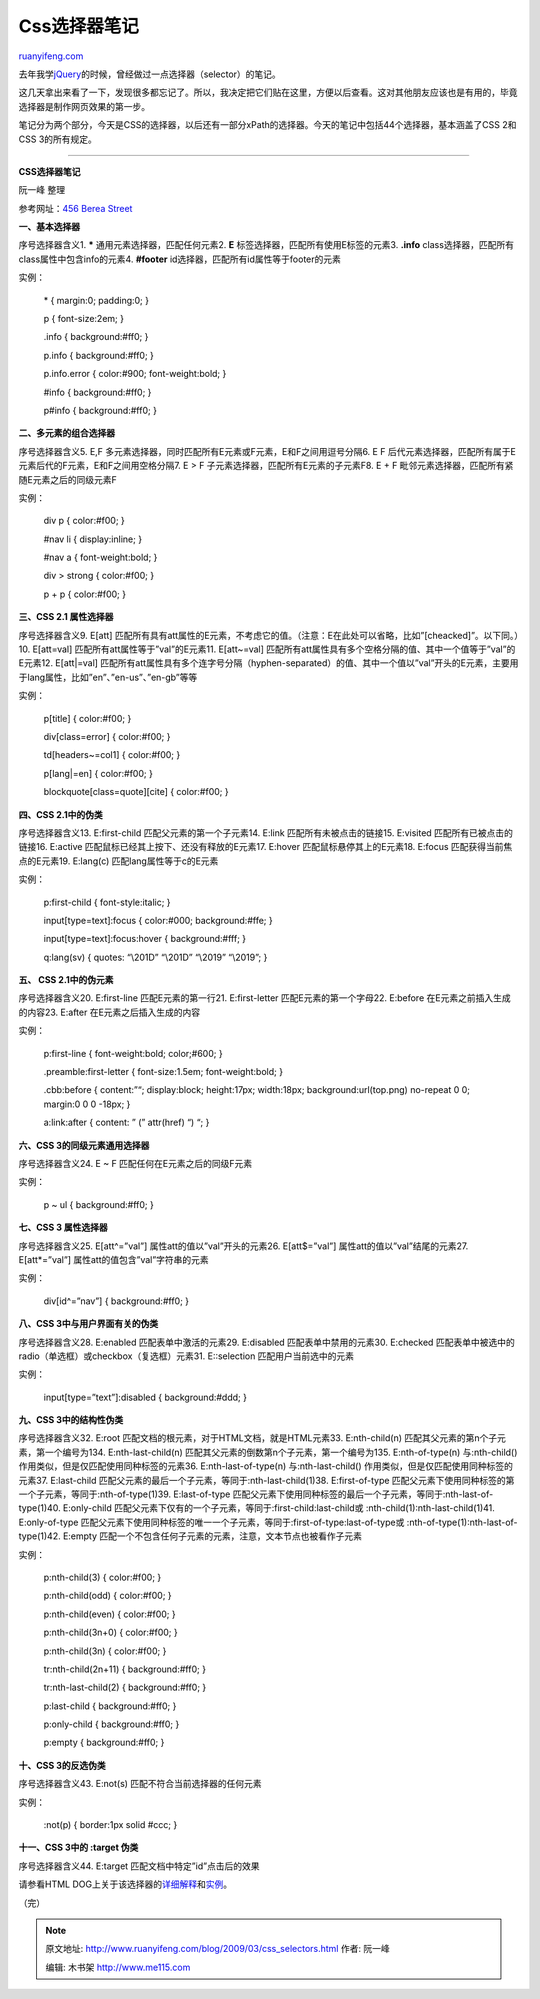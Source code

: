 .. _200903_css_selectors:

Css选择器笔记
================================

`ruanyifeng.com <http://www.ruanyifeng.com/blog/2009/03/css_selectors.html>`__

去年我学\ `jQuery <http://docs.jquery.com/Selectors>`__\ 的时候，曾经做过一点选择器（selector）的笔记。

这几天拿出来看了一下，发现很多都忘记了。所以，我决定把它们贴在这里，方便以后查看。这对其他朋友应该也是有用的，毕竟选择器是制作网页效果的第一步。

笔记分为两个部分，今天是CSS的选择器，以后还有一部分xPath的选择器。今天的笔记中包括44个选择器，基本涵盖了CSS
2和CSS 3的所有规定。


=====================

**CSS选择器笔记**

阮一峰 整理

参考网址：\ `456 Berea
Street <http://www.456bereastreet.com/archive/200509/css_21_selectors_part_1/>`__

**一、基本选择器**

序号选择器含义1. **\*** 通用元素选择器，匹配任何元素2. **E**
标签选择器，匹配所有使用E标签的元素3. **.info**
class选择器，匹配所有class属性中包含info的元素4. **#footer**
id选择器，匹配所有id属性等于footer的元素

实例：

    \* { margin:0; padding:0; }

    p { font-size:2em; }

    .info { background:#ff0; }

    p.info { background:#ff0; }

    p.info.error { color:#900; font-weight:bold; }

    #info { background:#ff0; }

    p#info { background:#ff0; }

**二、多元素的组合选择器**

序号选择器含义5. E,F
多元素选择器，同时匹配所有E元素或F元素，E和F之间用逗号分隔6. E F
后代元素选择器，匹配所有属于E元素后代的F元素，E和F之间用空格分隔7. E > F
子元素选择器，匹配所有E元素的子元素F8. E + F
毗邻元素选择器，匹配所有紧随E元素之后的同级元素F

实例：

    div p { color:#f00; }

    #nav li { display:inline; }

    #nav a { font-weight:bold; }

    div > strong { color:#f00; }

    p + p { color:#f00; }

**三、CSS 2.1 属性选择器**

序号选择器含义9. E[att]
匹配所有具有att属性的E元素，不考虑它的值。（注意：E在此处可以省略，比如”[cheacked]”。以下同。）10.
E[att=val] 匹配所有att属性等于”val”的E元素11. E[att~=val]
匹配所有att属性具有多个空格分隔的值、其中一个值等于”val”的E元素12.
E[att\|=val]
匹配所有att属性具有多个连字号分隔（hyphen-separated）的值、其中一个值以”val”开头的E元素，主要用于lang属性，比如”en”、”en-us”、”en-gb”等等

实例：

    p[title] { color:#f00; }

    div[class=error] { color:#f00; }

    td[headers~=col1] { color:#f00; }

    p[lang\|=en] { color:#f00; }

    blockquote[class=quote][cite] { color:#f00; }

**四、CSS 2.1中的伪类**

序号选择器含义13. E:first-child 匹配父元素的第一个子元素14. E:link
匹配所有未被点击的链接15. E:visited 匹配所有已被点击的链接16. E:active
匹配鼠标已经其上按下、还没有释放的E元素17. E:hover
匹配鼠标悬停其上的E元素18. E:focus 匹配获得当前焦点的E元素19. E:lang(c)
匹配lang属性等于c的E元素

实例：

    p:first-child { font-style:italic; }

    input[type=text]:focus { color:#000; background:#ffe; }

    input[type=text]:focus:hover { background:#fff; }

    q:lang(sv) { quotes: “\\201D” “\\201D” “\\2019” “\\2019”; }

**五、 CSS 2.1中的伪元素**

序号选择器含义20. E:first-line 匹配E元素的第一行21. E:first-letter
匹配E元素的第一个字母22. E:before 在E元素之前插入生成的内容23. E:after
在E元素之后插入生成的内容

实例：

    p:first-line { font-weight:bold; color;#600; }

    .preamble:first-letter { font-size:1.5em; font-weight:bold; }

    .cbb:before { content:”“; display:block; height:17px; width:18px;
    background:url(top.png) no-repeat 0 0; margin:0 0 0 -18px; }

    a:link:after { content: ” (” attr(href) “) “; }

**六、CSS 3的同级元素通用选择器**

序号选择器含义24. E ~ F 匹配任何在E元素之后的同级F元素

实例：

    p ~ ul { background:#ff0; }

**七、CSS 3 属性选择器**

序号选择器含义25. E[att^=”val”] 属性att的值以”val”开头的元素26.
E[att$=”val”] 属性att的值以”val”结尾的元素27. E[att\*=”val”]
属性att的值包含”val”字符串的元素

实例：

    div[id^=”nav”] { background:#ff0; }

**八、CSS 3中与用户界面有关的伪类**

序号选择器含义28. E:enabled 匹配表单中激活的元素29. E:disabled
匹配表单中禁用的元素30. E:checked
匹配表单中被选中的radio（单选框）或checkbox（复选框）元素31.
E::selection 匹配用户当前选中的元素

实例：

    input[type=”text”]:disabled { background:#ddd; }

**九、CSS 3中的结构性伪类**

序号选择器含义32. E:root 匹配文档的根元素，对于HTML文档，就是HTML元素33.
E:nth-child(n) 匹配其父元素的第n个子元素，第一个编号为134.
E:nth-last-child(n) 匹配其父元素的倒数第n个子元素，第一个编号为135.
E:nth-of-type(n) 与:nth-child()作用类似，但是仅匹配使用同种标签的元素36.
E:nth-last-of-type(n) 与:nth-last-child()
作用类似，但是仅匹配使用同种标签的元素37. E:last-child
匹配父元素的最后一个子元素，等同于:nth-last-child(1)38. E:first-of-type
匹配父元素下使用同种标签的第一个子元素，等同于:nth-of-type(1)39.
E:last-of-type
匹配父元素下使用同种标签的最后一个子元素，等同于:nth-last-of-type(1)40.
E:only-child
匹配父元素下仅有的一个子元素，等同于:first-child:last-child或
:nth-child(1):nth-last-child(1)41. E:only-of-type
匹配父元素下使用同种标签的唯一一个子元素，等同于:first-of-type:last-of-type或
:nth-of-type(1):nth-last-of-type(1)42. E:empty
匹配一个不包含任何子元素的元素，注意，文本节点也被看作子元素

实例：

    p:nth-child(3) { color:#f00; }

    p:nth-child(odd) { color:#f00; }

    p:nth-child(even) { color:#f00; }

    p:nth-child(3n+0) { color:#f00; }

    p:nth-child(3n) { color:#f00; }

    tr:nth-child(2n+11) { background:#ff0; }

    tr:nth-last-child(2) { background:#ff0; }

    p:last-child { background:#ff0; }

    p:only-child { background:#ff0; }

    p:empty { background:#ff0; }

**十、CSS 3的反选伪类**

序号选择器含义43. E:not(s) 匹配不符合当前选择器的任何元素

实例：

    :not(p) { border:1px solid #ccc; }

**十一、CSS 3中的 :target 伪类**

序号选择器含义44. E:target 匹配文档中特定”id”点击后的效果

请参看HTML
DOG上关于该选择器的\ `详细解释 <http://htmldog.com/articles/suckerfish/target/>`__\ 和\ `实例 <http://htmldog.com/articles/suckerfish/target/example/>`__\ 。

（完）

.. note::
    原文地址: http://www.ruanyifeng.com/blog/2009/03/css_selectors.html 
    作者: 阮一峰 

    编辑: 木书架 http://www.me115.com
